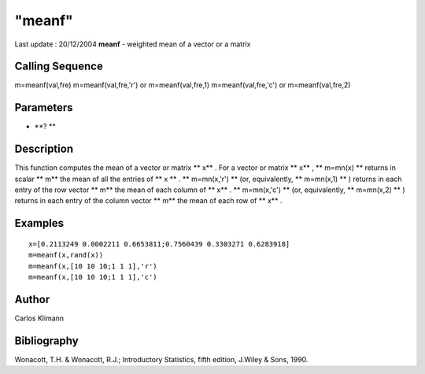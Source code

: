 ====
"meanf"
====

Last update : 20/12/2004
**meanf** - weighted mean of a vector or a matrix



Calling Sequence
~~~~~~~~~~~~~~~~

m=meanf(val,fre)
m=meanf(val,fre,'r') or m=meanf(val,fre,1)
m=meanf(val,fre,'c') or m=meanf(val,fre,2)




Parameters
~~~~~~~~~~


+ **? **




Description
~~~~~~~~~~~

This function computes the mean of a vector or matrix ** x** . For a
vector or matrix ** x** , ** m=mn(x) ** returns in scalar ** m** the
mean of all the entries of ** x ** . ** m=mn(x,'r') ** (or,
equivalently, ** m=mn(x,1) ** ) returns in each entry of the row
vector ** m** the mean of each column of ** x** . ** m=mn(x,'c') **
(or, equivalently, ** m=mn(x,2) ** ) returns in each entry of the
column vector ** m** the mean of each row of ** x** .



Examples
~~~~~~~~


::

    
    
    x=[0.2113249 0.0002211 0.6653811;0.7560439 0.3303271 0.6283918]
    m=meanf(x,rand(x))
    m=meanf(x,[10 10 10;1 1 1],'r')
    m=meanf(x,[10 10 10;1 1 1],'c')
     
      




Author
~~~~~~

Carlos Klimann



Bibliography
~~~~~~~~~~~~

Wonacott, T.H. & Wonacott, R.J.; Introductory Statistics, fifth
edition, J.Wiley & Sons, 1990.



